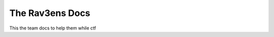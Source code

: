 The Rav3ens Docs
=======================================

This the team docs to help them while ctf
